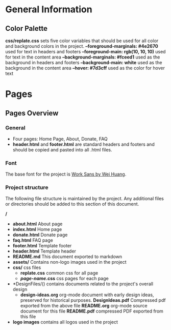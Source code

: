 * General Information

** Color Palette

*css/replate.css* sets five color variables that should be used for
all color and background colors in the project.
*--foreground-marginals: #4e2670* used for text in headers and footers
*--foreground-main: rgb(10, 10, 10)* used for text in the content area
*--background-marginals: #fceed1* used as the background in headers and footers
*--background-main: white* used as the background in the content area
*--hover: #7d3cff* used as the color for hover text

* Pages

** Pages Overview

*** General

+ Four pages: Home Page, About, Donate, FAQ
+ *header.html* and *footer.html* are standard headers and footers and should be copied and pasted into all .html files.

*** Font

The base font for the project is [[https://fonts.google.com/specimen/Work+Sans?preview.size=25&sidebar.open&selection.family=Work+Sans][Work Sans by Wei Huang]].

*** Project structure

The following file structure is maintained by the project. Any
additional files or directories should be added to this section of
this document.

*/*
+ *about.html* About page
+ *index.html* Home page
+ *donate.html* Donate page
+ *faq.html* FAQ page
+ *footer.html* Template footer
+ *header.html* Template header
+ *README.md* This document exported to markdown
+ *assets/* Contains non-logo images used in the project
+ *css/* css files
 + *replate.css* common css for all page
 + */page-name/.css* css pages for each page
+ *DesignFiles/() contains documents related to the project's overall design
 + *design-ideas.org* org-mode document with early design ideas,
   preserved for historical purposes.
   *DesignIdeas.pdf* Compressed pdf exported from the above file
   *README.org* org-mode source document for this file
   *README.pdf* compressed PDF exported from this file
+ *logo images* contains all logos used in the project
